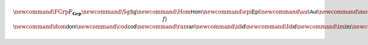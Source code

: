 .. math:: \newcommand{\FGrp}{F_{\mathbf{Grp}}} \newcommand{\Sg}{\mathsf{Sg}} \newcommand{\Hom}{\mathsf{Hom}} \newcommand{\epi}{\mathsf{Epi}} \newcommand{\aut}{\mathsf{Aut}} \newcommand{\mono}{\mathsf{Mono}} \newcommand{\Af}{\langle A, f \rangle} \newcommand{\dom}{\mathsf{dom}}\newcommand{\cod}{\mathsf{cod}} \newcommand{\ran}{\mathsf{ran}} \newcommand{\id}{\mathsf{id}} \newcommand{\Id}{\mathsf{id}} \newcommand{\im}{\mathrm{im}} \newcommand{\Proj}{\mathsf{pr}} \newcommand{\Con}{\mathsf{Con}} \newcommand{\Clo}{\mathsf{Clo}}\newcommand{\Pol}{\mathsf{Pol}} \newcommand{\Op}{\mathsf{Op}} \newcommand{\Th}{\mathsf{Th}} \newcommand{\Mod}{\mathsf{Mod}} \newcommand{\src}{\mathsf{src}} \newcommand{\tar}{\mathsf{tar}} \newcommand{\eval}{\mathsf{eval}} \newcommand{\fork}{\mathsf{fork}}\newcommand{\Type}{\mathsf{Type}} \newcommand{\comp}{\circ}

